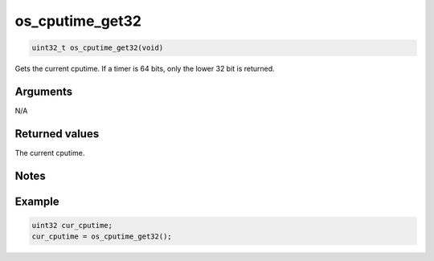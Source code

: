 os\_cputime\_get32
------------------

.. code:: c

    uint32_t os_cputime_get32(void)

Gets the current cputime. If a timer is 64 bits, only the lower 32 bit
is returned.

Arguments
^^^^^^^^^

N/A

Returned values
^^^^^^^^^^^^^^^

The current cputime.

Notes
^^^^^

Example
^^^^^^^

.. code:: c

    uint32 cur_cputime;
    cur_cputime = os_cputime_get32();
